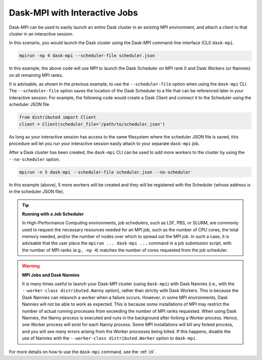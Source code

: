 .. _interactive:

Dask-MPI with Interactive Jobs
==============================

Dask-MPI can be used to easily launch an entire Dask cluster in an existing MPI environment,
and attach a client to that cluster in an interactive session.

In this scenario, you would launch the Dask cluster using the Dask-MPI command-line interface
(CLI) ``dask-mpi``.

.. code-block:: bash

   mpirun -np 4 dask-mpi --scheduler-file scheduler.json

In this example, the above code will use MPI to launch the Dask Scheduler on MPI rank 0 and
Dask Workers (or Nannies) on all remaining MPI ranks.

It is advisable, as shown in the previous example, to use the ``--scheduler-file`` option when
using the ``dask-mpi`` CLI.  The ``--scheduler-file`` option saves the location of the Dask
Scheduler to a file that can be referenced later in your interactive session.  For example,
the following code would create a Dask Client and connect it to the Scheduler using the
scheduler JSON file.

.. code-block:: python

   from distributed import Client
   client = Client(scheduler_file='/path/to/scheduler.json')

As long as your interactive session has access to the same filesystem where the scheduler JSON
file is saved, this procedure will let you run your interactive session easily attach to your
separate ``dask-mpi`` job.

After a Dask cluster has been created, the ``dask-mpi`` CLI can be used to add more workers to
the cluster by using the ``--no-scheduler`` option.

.. code-block:: bash

   mpirun -n 5 dask-mpi --scheduler-file scheduler.json --no-scheduler

In this example (above), 5 more workers will be created and they will be registered with the
Scheduler (whose address is in the scheduler JSON file).

.. tip:: **Running with a Job Scheduler**

   In High-Performance Computing environments, job schedulers, such as LSF, PBS, or SLURM, are
   commonly used to request the necessary resources needed for an MPI job, such as the number
   of CPU cores, the total memory needed, and/or the number of nodes over which to spread out
   the MPI job.  In such a case, it is advisable that the user place the ``mpirun ... dask-mpi ...``
   command in a job submission script, with the number of MPI ranks (e.g., ``-np 4``) matches the
   number of cores requested from the job scheduler.

.. warning:: **MPI Jobs and Dask Nannies**

   It is many times useful to launch your Dask-MPI cluster (using ``dask-mpi``) with Dask Nannies
   (i.e., with the ``--worker-class distributed.Nanny`` option), rather than strictly with Dask Workers.
   This is because the Dask Nannies can relaunch a worker when a failure occurs. However, in some MPI
   environments, Dask Nannies will not be able to work as expected.  This is because some installations
   of MPI may restrict the number of actual running processes from exceeding the number of MPI ranks
   requested.  When using Dask Nannies, the Nanny process is executed and runs in the background
   after forking a Worker process.  Hence, one Worker process will exist for each Nanny process.
   Some MPI installations will kill any forked process, and you will see many errors arising from
   the Worker processes being killed.  If this happens, disable the use of Nannies with the
   ``--worker-class distributed.Worker`` option to ``dask-mpi``.

For more details on how to use the ``dask-mpi`` command, see the :ref:`cli`.
